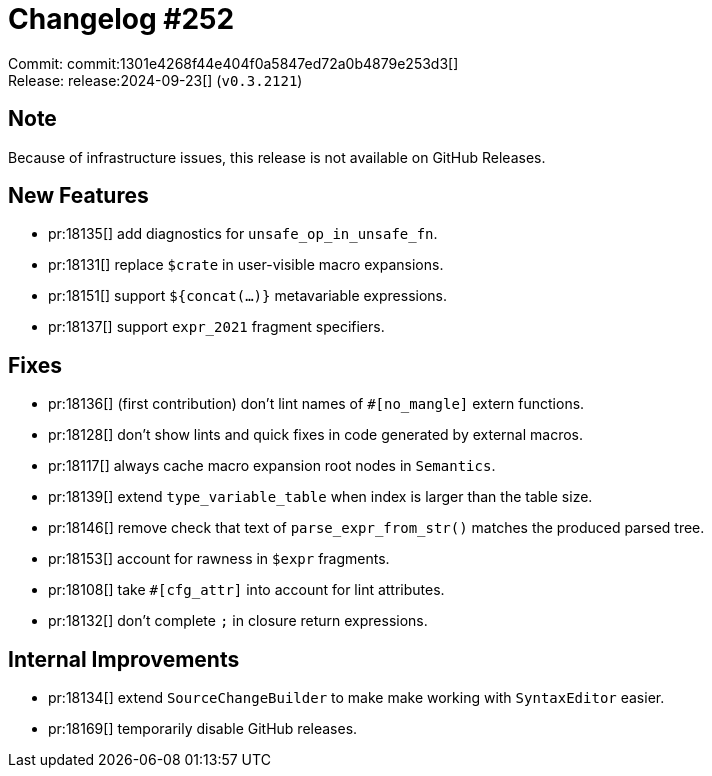 = Changelog #252
:sectanchors:
:experimental:
:page-layout: post

Commit: commit:1301e4268f44e404f0a5847ed72a0b4879e253d3[] +
Release: release:2024-09-23[] (`v0.3.2121`)

== Note

Because of infrastructure issues, this release is not available on GitHub Releases.

== New Features

* pr:18135[] add diagnostics for `unsafe_op_in_unsafe_fn`.
* pr:18131[] replace `$crate` in user-visible macro expansions.
* pr:18151[] support `${concat(...)}` metavariable expressions.
* pr:18137[] support `expr_2021` fragment specifiers.

== Fixes

* pr:18136[] (first contribution) don't lint names of `#[no_mangle]` extern functions.
* pr:18128[] don't show lints and quick fixes in code generated by external macros.
* pr:18117[] always cache macro expansion root nodes in `Semantics`.
* pr:18139[] extend `type_variable_table` when index is larger than the table size.
* pr:18146[] remove check that text of `parse_expr_from_str()` matches the produced parsed tree.
* pr:18153[] account for rawness in `$expr` fragments.
* pr:18108[] take `#[cfg_attr]` into account for lint attributes.
* pr:18132[] don't complete `;` in closure return expressions.

== Internal Improvements

* pr:18134[] extend `SourceChangeBuilder` to make make working with `SyntaxEditor` easier.
* pr:18169[] temporarily disable GitHub releases.
